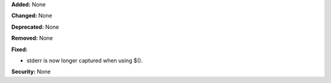 **Added:** None

**Changed:** None

**Deprecated:** None

**Removed:** None

**Fixed:**

* stderr is now longer captured when using $().

**Security:** None

